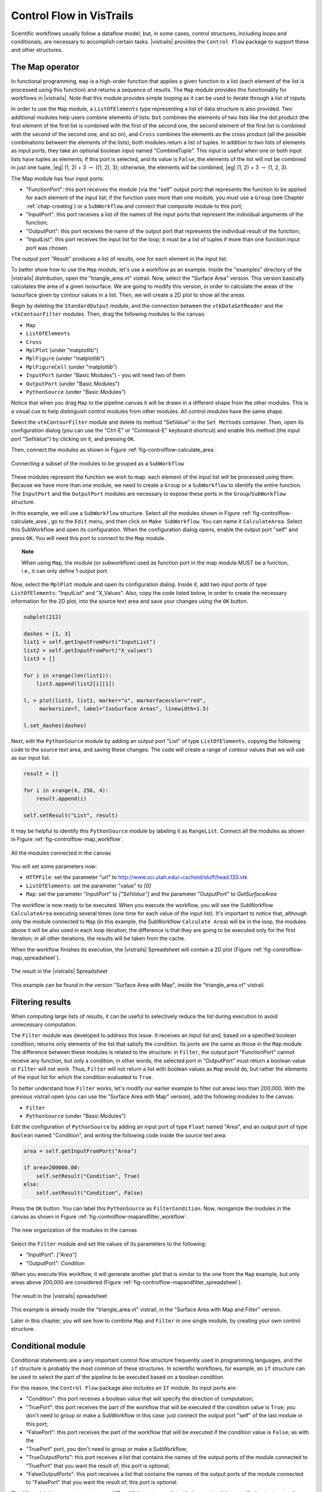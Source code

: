 .. _chap-controlflow:

*************************
Control Flow in VisTrails
*************************

Scientific workflows usually follow a dataflow model, but, in some cases,
control structures, including loops and conditionals, are necessary to
accomplish certain tasks. |vistrails| provides the ``Control Flow``
package to support these and other structures.


The Map operator
================

In functional programming, ``map`` is a high-order function that applies 
a given function to a list (each element of the list is processed using this 
function) and returns a sequence of results. The ``Map`` module 
provides this functionality for workflows in |vistrails|. Note that this
module provides simple looping as it can be used to iterate through a list
of inputs.

In order to use the ``Map`` module, a ``ListOfElements``
type representing a list of data structure is also provided. Two additional
modules help users combine elements of lists: ``Dot`` combines the
elements of two lists like the dot product (the first element of the first list
is combined with the first of the second one, the second element of the first
list is combined with the second of the second one, and so on), and
``Cross`` combines the elements as the cross product (all the possible
combinations between the elements of the lists); both modules return a list of
tuples. In addition to two lists of elements as input ports, they take an
optional boolean input named "CombineTuple". This input is useful
when one or both input lists have tuples as elements; if this port is selected,
and its value is ``False``, the elements of the list will not be
combined in just one tuple, |eg| (1, 2) + 3 :math:`\rightarrow` ((1, 2), 3);  otherwise, the elements will be combined, |eg| (1, 2) + 3 :math:`\rightarrow` (1, 2, 3).

The Map module has four input ports:

* "FunctionPort": this port receives the module (via the "self" output port) that represents the function to be applied for each element of the input list; if the function uses more than one module, you must use a ``Group`` (see Chapter :ref:`chap-creating`) or a ``SubWorkflow`` and connect that composite module to this port;
* "InputPort": this port receives a list of the names of the input ports that represent the individual arguments of the function;
* "OutputPort": this port receives the name of the output port that represents the individual result of the function;
* "InputList": this port receives the input list for the loop; it must be a list of tuples if more than one function input port was chosen.


The output port "Result" produces a list of results, one for each element in the input list.

To better show how to use the ``Map`` module, let's use a workflow as
an example. Inside the "examples" directory of the |vistrails|
distribution, open the "triangle_area.vt" vistrail. Now, select the
"Surface Area" version. This version basically calculates the area
of a given isosurface. We are going to modify this version, in order to
calculate the areas of the isosurface given by contour values in a list.
Then, we will create a 2D plot to show all the areas.

Begin by deleting the ``StandardOutput`` module, and the connection
between the ``vtkDataSetReader`` and the ``vtkContourFilter``
modules. Then, drag the following modules to the canvas:

* ``Map``
* ``ListOfElements``
* ``Cross``
* ``MplPlot`` (under "matplotlib")
* ``MplFigure`` (under "matplotlib")
* ``MplFigureCell`` (under "matplotlib")
* ``InputPort`` (under "Basic Modules") - you will need two of them
* ``OutputPort`` (under "Basic Modules")
* ``PythonSource`` (under "Basic Modules")

Notice that when you drag ``Map`` to the pipeline canvas it will be
drawn in a different shape from the other modules. This is a visual cue to
help distinguish control modules from other modules. All control modules
have the same shape.

Select the ``vtkContourFilter`` module and delete its method "SetValue"
in the ``Set Methods`` container. Then, open its configuration dialog
(you can use the "Ctrl-E" or "Command-E" keyboard shortcut) and
enable this method (the input port "SetValue") by clicking on it,
and pressing ``OK``.

Then, connect the modules as shown in Figure :ref:`fig-controlflow-calculate_area`.

.. _fig-controlflow-calculate_area:

.. figure:: figures/controlflow/CalculateArea.png
   :align: center
   :width: 1.8in

   Connecting a subset of the modules to be grouped as a ``SubWorkflow``

These modules represent the function we wish to map: each element of the input list will be processed using them. Because we have more than one module, we need to create a ``Group`` or a ``SubWorkflow`` to identify the entire function. The ``InputPort`` and the ``OutputPort`` modules are
necessary to expose these ports in the ``Group``/``SubWorkflow``
structure.

In this example, we will use a ``SubWorkflow`` structure. Select all the
modules shown in Figure :ref:`fig-controlflow-calculate_area`, go to the
``Edit`` menu, and then click on ``Make SubWorkflow``. You can
name it ``CalculateArea``. Select this SubWorkflow and open its
configuration. When the configuration dialog opens, enable the output port
"self" and press ``OK``. You will need this port to connect to
the ``Map`` module.

.. topic:: Note

   When using ``Map``, the module (or subworkflow) used as function port in the map module MUST be a function, i.e., it can only define 1 output port.

Now, select the ``MplPlot`` module and open its configuration dialog. Inside
it, add two input ports of type ``ListOfElements``: "InputList" and
"X_Values". Also, copy the code listed below, in order to create the
necessary information for the 2D plot, into the source text area and save your
changes using the ``OK`` button.

.. code-block:: python

   subplot(212)

   dashes = [1, 3]
   list1 = self.getInputFromPort("InputList")
   list2 = self.getInputFromPort("X_values")
   list3 = []

   for i in xrange(len(list1)):
       list3.append(list2[i][1])

   l, = plot(list3, list1, marker="o", markerfacecolor="red",
        markersize=7, label="IsoSurface Areas", linewidth=1.5)

   l.set_dashes(dashes)

Next, edit the ``PythonSource`` module by adding an output port "List"
of type ``ListOfElements``, copying the following code to the source text area,
and saving these changes.  The code will create a range of contour values that we will
use as our input list.

.. code-block:: python

   result = []

   for i in xrange(4, 256, 4):
       result.append(i)

   self.setResult("List", result)

It may be helpful to identify this ``PythonSource`` module by labeling it as
``RangeList``. Connect all the modules as shown in
Figure :ref:`fig-controlflow-map_workflow`.

.. _fig-controlflow-map_workflow:

.. figure:: figures/controlflow/Map_Workflow.png
   :align: center
   :width: 4in

   All the modules connected in the canvas

You will set some parameters now:

* ``HTTPFile``: set the parameter "url" to http://www.sci.utah.edu/~cscheid/stuff/head.120.vtk
* ``ListOfElements``: set the parameter "value" to *[0]*
* ``Map``: set the parameter "InputPort" to *["SetValue"]* and the parameter "OutputPort" to *GetSurfaceArea*


The workflow is now ready to be executed. When you execute the workflow, you will
see the SubWorkflow ``CalculateArea`` executing several times (one time
for each value of the input list). It's important to notice that, although only the
module connected to ``Map`` (in this example, the SubWorkflow
``Calculate Area``) will be in the loop, the modules above it will be also
used in each loop iteration; the difference is that they are going to be executed
only for the first iteration; in all other iterations, the results will be taken
from the cache.

When the workflow finishes its execution, the |vistrails| Spreadsheet will contain
a 2D plot (Figure :ref:`fig-controlflow-map_spreadsheet`).

.. _fig-controlflow-map_spreadsheet:

.. figure:: figures/controlflow/Map_Spreadsheet.png
   :align: center
   :width: 100%

   The result in the |vistrails| Spreadsheet

This example can be found in the version "Surface Area with Map", inside
the "triangle_area.vt" vistrail.


Filtering results
=================

When computing large lists of results, it can be useful to selectively reduce the list during execution to avoid unnecessary computation.

The ``Filter`` module was developed to address this issue. It receives an
input list and, based on a specified boolean condition, returns only elements of
the list that satisfy the condition. Its ports are the same as those in the
``Map`` module. The difference between these modules is related to the
structure: in ``Filter``, the output port "FunctionPort" cannot
receive any function, but only a condition; in other words, the selected port in
"OutputPort" must return a boolean value or ``Filter`` will not
work. Thus, ``Filter`` will not return a list with boolean values as
``Map`` would do, but rather the elements of the input list for which
the condition evaluated to ``True``.

To better understand how ``Filter`` works, let's modify our earlier example
to filter out areas less than 200,000. With the previous vistrail open (you can
use the "Surface Area with Map" version), add the following modules to the
canvas:

* ``Filter``
* ``PythonSource`` (under "Basic Modules")

Edit the configuration of ``PythonSource`` by adding an input port of type
``Float`` named "Area", and an output port of type ``Boolean``
named "Condition", and writing the following code inside the source text
area:

.. code-block:: python

   area = self.getInputFromPort("Area")

   if area>200000.00:
       self.setResult("Condition", True)
   else:
       self.setResult("Condition", False)

Press the ``OK`` button. You can label this ``PythonSource`` as
``FilterCondition``. Now, reorganize the modules in the canvas as shown in
Figure :ref:`fig-controlflow-mapandfilter_workflow`.

.. _fig-controlflow-mapandfilter_workflow:

.. figure:: figures/controlflow/MapAndFilter_Workflow.png
   :align: center
   :width: 3.8in

   The new organization of the modules in the canvas

Select the ``Filter`` module and set the values of its parameters to the
following:

* "InputPort": *["Area"]*
* "OutputPort": *Condition*

When you execute this workflow, it will generate another plot that is similar to
the one from the ``Map`` example, but only areas above 200,000 are
considered (Figure :ref:`fig-controlflow-mapandfilter_spreadsheet`).

.. _fig-controlflow-mapandfilter_spreadsheet:

.. figure:: figures/controlflow/MapAndFilter_Spreadsheet.png
   :align: center
   :width: 100%

   The result in the |vistrails| spreadsheet

This example is already inside the "triangle_area.vt" vistrail, in the
"Surface Area with Map and Filter" version.

Later in this chapter, you will see how to combine ``Map`` and ``Filter``
in one single module, by creating your own control structure.


Conditional module
==================

Conditional statements are a very important control flow structure frequently used
in programming languages, and the ``if`` structure is probably the most
common of these structures. In scientific workflows, for example, an ``if``
structure can be used to select the part of the pipeline to be executed based on a
boolean condition.

For this reason, the ``Control Flow`` package also includes an ``If``
module. Its input ports are:

* "Condition": this port receives a boolean value that will specify the direction of computation;
* "TruePort": this port receives the part of the workflow that will be executed if the condition value is ``True``; you don't need to group or make a SubWorkflow in this case: just connect the output port "self" of the last module in this port;
* "FalsePort": this port receives the part of the workflow that will be executed if the condition value is ``False``; as with the
* "TruePort" port, you don't need to group or make a SubWorkflow;
* "TrueOutputPorts": this port receives a list that contains the names of the output ports of the module connected to "TruePort" that you want the result of; this port is optional; 
* "FalseOutputPorts": this port receives a list that contains the names of the output ports of the module connected to "FalsePort" that you want the result of; this port is optional.


The ``If`` module has an output port named "Result" that returns a
list with the results of the specified output ports of "TrueOutputPorts" or
"FalseOutputPorts", depending on the condition value. If only one output
port is chosen, the result of this port will not be returned in a list. If
"TrueOutputPorts" or "FalseOutputPorts" are not enabled,
"Result" returns ``None``.

Let's do now a simple example to show how exactly this module works. This example is
from the bioinformatics domain, and takes a string as the input; if it's a structure
identifier, a web service from the European Bioinformatics Institute, or simply EBI
(http://www.ebi.ac.uk/), a centre of researchs in bioinformatics,
is used to get the structure in the PDB format, a standard representation for
macromolecular structure, and then, the ``VTK`` package is used to show the protein in
the |vistrails| Spreadsheet; otherwise, the input is assumed to be invalid, and a message
is generated in the Spreadsheet too.

First, the EBI's web service must be enabled. For this, you need to add the following
url to the ``wsdlList`` configuration:


``http://www.ebi.ac.uk/Tools/webservices/wsdl/WSDbfetch.wsdl``


Don't forget to ensure that the ``webServices`` package is enabled in the 
``Preferences`` dialog. For more information about web services in |vistrails|, see
Chapter :ref:`chap-webservices`.

Now, you're going to drag the following modules to the canvas:

* ``If``
* ``fetchData`` (under "Methods" for the current web service)
* ``vtkPDBReader`` (under "VTK")
* ``vtkDataSetMapper`` (under "VTK")
* ``vtkActor`` (under "VTK")
* ``vtkRenderer`` (under "VTK")
* ``VTKCell`` (under "VTK")
* ``PythonSource`` (under "Basic Modules") - you will need three of them
* ``String`` (under "Basic Modules")
* ``RichTextCell`` (under "|vistrails| Spreadsheet")

Select one of the ``PythonSource`` modules, and open its configuration dialog. Inside it,
add one input port of type ``String``, named "PDB_format", and one output port of
type ``File``, named "File". Then, write the following code:

.. code-block:: python
   :linenos:

   PDB_format = self.getInputFromPort('PDB_format')

   output = self.interpreter.filePool.create_file()
   file_ = open(str(output.name), 'w')
   file_.write(PDB_format)

   self.setResult('File', file_)

   file_.close()

You can name this module as ``CreateFile``.
Now, set some paremeters of ``fetchData``:

* "format": *pdb*
* "style": *raw*

Next, connect some modules as shown in Figure :ref:`fig-controlflow-if_group`.

.. _fig-controlflow-if_group:

.. figure:: figures/controlflow/If_Group.png
   :align: center
   :width: 1.5in

   Some modules of the workflow connected

The aim of this group of modules is to get the PDB format of the structure ID, through the web service,
and then make the visualization with the ``VTK`` package. This is the part of the workflow
that will be executed if the input is a structure identifier.

Next, select another ``PythonSource`` module and open its configuration
dialog too. One input port named "Structure", of type ``String``, and one
output port named "Is_ID", of type ``Boolean``, must be added, as well as the
code below:

.. code-block:: python
   :linenos:

   if"\n" in structure:
       lineLen = structure.index("\n")
   else:
       lineLen = -1
   if lineLen<1:
       lineLen = len(structure)

   if ":" in structure:
       index = structure.index(":")
   else:
       index = -1

   if (structure[0]!="ID ") and (index>0) and (index<lineLen):
       is_ID = True
   else:
       is_ID = False

   self.setResult("Is_ID", is_ID)

Name this module as ``Is_ID``. This module will be the condition for the ``If``
structure.

Now, select the last ``PythonSource`` module, and, inside its configuration, add
one input port of type ``String``, named "Input", and one output port of
type ``File``, named "html". Then, copy the code below:

.. code-block:: python
   :linenos:

   input = self.getInputFromPort("Input")

   output = self.interpreter.filePool.create_file()
   f = open(str(output.name), 'w')
   text = '<HTML><TITLE>Protein Visualization</TITLE><BODY BGCOLOR="#FFFFFF">'
   f.write(text)
   text = '<H2>Protein Visualization Workflow</H2>'
   f.write(text)
   text = '<H3>The following input is not an ID from a protein:</H3>'
   text += '<H4>' + str(input) + '</H4>'
   text += '<H3>The visualization cannot be done.</H3>'
   f.write(text)

   text = '</BODY></HTML>'
   f.write(text)

   self.setResult('html', f)

   f.close()

Name this ``PythonSource`` as ``Not_ID``. This module will print a message in the
|vistrails| Spreadsheet when the input is not a structure identifier.

Finally, the ``String`` module can be named as ``Workflow_Input``, to make it
clear that it takes the input of the workflow. Also, open the configuration dialog of
``RichTextCell`` to enable the output port "self", so it can be connected to the
``If`` module. Then, connect all the modules as shown in Figure :ref:`fig-controlflow-if_workflow`. 

.. _fig-controlflow-if_workflow:

.. figure:: figures/controlflow/If_Workflow.png
   :align: center
   :width: 3.0in

   All the modules connected

In order to better organize the disposal of the modules, group all the modules shown in
Figure :ref:`fig-controlflow-if_group` by selecting them, going to the ``Edit``
menu and clicking on ``Group``. Name it as ``Generate_Visualization``.
Your workflow must correspond to the one shown in Figure :ref:`fig-controlflow-if_workflow_group`.

.. _fig-controlflow-if_workflow_group:

.. figure:: figures/controlflow/If_Workflow_Group.png
   :align: center
   :width: 3.8in

   The final workflow, using the ``Group`` structure

Note that this implementation follows exactly the initial especification of the workflow. If the input
is a structure identifier (``Is_ID`` returns ``True``), ``Generate_Visualization``
will be executed; otherwise (``Is_ID`` returns ``False``), ``Not_ID``
and ``RichTextCell`` will create an error message in the |vistrails| Spreadsheet.

For the workflow execution, set the parameter "value" of the
``Workflow_Input`` module to *PDB:3BG0*. This entry is an ID from a
protein; so, the condition will be ``True``, and the ``Generate_Visualization``
group will be executed, generating the visualization show in
Figure :ref:`fig-controlflow-if_spreadsheet_true`.

.. _fig-controlflow-if_spreadsheet_true:

.. figure:: figures/controlflow/If_Spreadsheet_True.png
   :align: center
   :width: 100%

   The visualization of the protein in the |vistrails| Spreadsheet

If you change the value from the input port "value" to *protein*, for example, the
condition will be ``False``, and the message shown in
Figure :ref:`fig-controlflow-if_spreadsheet_false` will be generated in the Spreadsheet.

.. _fig-controlflow-if_spreadsheet_false:

.. figure:: figures/controlflow/If_Spreadsheet_False.png
   :align: center
   :width: 3.8in

   The message in the Spreadsheet, generated when the input is not a structure ID

This example can be found inside the "examples" directory, in the
"protein_visualization.vt" vistrail. It was partially based on the workflow
"Structure_or_ID", which can be found at http://www.myexperiment.org/workflows/225.

Building your own loop structure
================================

In functional programming, ``fold`` is a high-order function used to
encapsulate a pattern of recursion for processing lists. A simple example of a
``fold`` is summing the elements inside a list. If you ``fold`` the
list [1, 2, 3, 4] with the sum operator, the result will be (((1+2)+3)+4) = 10. It's
common to start with an initial value too. In the sum example, the initial value
would be 0, and the result would be ((((0+1)+2)+3)+4) = 10.

With this function, a programmer can do any type of recursion. In fact, the
``map`` and ``filter`` functions, shown previously, can be implemented
with ``fold``. The ``Control Flow`` package provides a ``Fold``
module to enable this functionality, and the ``Map`` and the ``Filter``
modules inherit from the ``Fold`` class.

In fact, any control module that has this kind of recursion uses the ``Fold``
class. To use this functionality for your own control modules, instead of defining
the ``compute()`` method, you need to define two other methods:

* ``setInitialValue()``: in this method, you will set the initial value of the fold operator through the ``self.initialValue`` attribute; 
* ``operation()``: in this method, you must implement the function to be applied recursively to the elements of the input list (|eg| the sum function). More specifically, you need to define the relationship between the previous iteration's result (``self.partialResult`` attribute) and the current element of the list (``self.element`` attribute); this method must be defined after the ``setInitialValue()`` one.

It's important to notice that all modules inheriting from ``Fold`` will have
the same ports, as ``Map`` and ``Filter``, but you can add any other
ports that will be necessary for your control structure. Also, you do not need to use
the input ports "FunctionPort", "InputPort" and
"OutputPort". You will only use them when you create an operator like
``Map`` and ``Filter``, which need a function to be applied for each
element of the input list.

As an example, we will create a simple ``Sum`` module to better understand the
idea. Create a new package, and the code inside it would be as follows:

.. role:: red

.. code-block:: python
   :linenos:
  
   from controlflow import Fold, registerControl

   version = "0.1"
   name = "My Control Modules"
   identifier = "edu.utah.sci.my_control_modules"

   def package_dependencies():
       return ["edu.utah.sci.vistrails.control_flow"]

   class Sum(Fold):
       def setInitialValue(self):
           self.initialValue = 0

       def operation(self):
           self.partialResult += self.element

   def initialize(*args,**keywords):
       registerControl(Sum)

.. highlight:: python
   :linenothreshold: 1

.. .. parsed-literal::

   :red:`from controlflow import Fold, registerControl`

   version = "0.1"
   name = "My Control Modules"
   identifier = "edu.utah.sci.my_control_modules"

   :red:`def package_dependencies():`
       :red:`return ["edu.utah.sci.vistrails.control_flow"]`

   class Sum(:red:`Fold`):
       :red:`def setInitialValue(self):`
           :red:`self.initialValue = 0`

       :red:`def operation(self):`
           :red:`self.partialResult += self.element`

   def initialize(\*args,**keywords):
       :red:`registerControl(Sum)`

We begin by importing the ``Fold`` class and the ``registerControl``
function from the ``Control Flow`` package (Line 1).
The ``registerControl`` function is used to register the control modules, so
the shape of them can be set automatically.

Also, define the variables ``version``, ``name`` and
``identifier``, as it's done for all
packages. The interpackage dependency (include reference of the package chapter) is
used too, as ``My Control Modules`` requires a module and a function from
``Control Flow`` (Lines 7 and 8); in
this way, |vistrails| can initialize the packages in the correct order. Then, create
the class ``Sum``, which inherits from ``Fold``. Inside it, set the
initial value to 0 inside the ``setInitialValue()`` method
(Lines 11 and 12), and define the sum operator
inside ``operation()``, as shown clearly by the relation between
``self.partialResult`` and ``self.element``
(Lines 14 and 15).

The last thing we must do is define the ``initialize()`` method, so the
package can be loaded in |vistrails|. However, instead of calling the registry, if you
do not need any other ports, you just have to call the ``registerControl()``
function (Line 18).

Save this package and enable it inside |vistrails|. Create a similar workflow as shown
in Figure :ref:`fig-controlflow-sum_workflow`.

.. _fig-controlflow-sum_workflow:

.. figure:: figures/controlflow/Sum_Workflow.png
   :align: center
   :width: 100%

   A workflow using the ``Sum`` module

Upon executing this workflow, the sum ((((0+1)+2)+3)+4), should be printed on your
terminal as following:

``10``

Note that the input ports "FunctionPort", "InputPort" and
"OutputPort" were not necessary for this module. Now, let's see another
example that does use them. Open the workflow we used to calculate the area of
isosurfaces (in "triangle_area.vt", "Surface Area with Map
and Filter" version), and delete the ``Map``, the ``Filter``, and the
``FilterCondition`` (``PythonSource``) modules.

Now, create a single module that maps the list and filters the results, named as
``AreaFilter``. Inside your package, add the following class:

.. code-block:: python
   :linenos:

   class AreaFilter(Fold):
       def setInitialValue(self):
           self.initialValue = []

       def operation(self):
           area = self.elementResult

           if area>200000:
               self.partialResult.append(area)

.. .. parsed-literal::

   class AreaFilter(:red:`Fold`):
       :red:`def setInitialValue(self):`
       .. _ref-areafilter-config1:

           :red:`self.initialValue = []`

       :red:`def operation(self):`
           :red:`area = self.elementResult`\label{ref:areafilter:config2}

           :red:`if area>200000:`\label{ref:areafilter:config3}
               :red:`self.partialResult.append(area)`\label{ref:areafilter:config4}

The initial value is an empty list, so the result of each element can be appended to
it (Line 3). In the ``operation()`` method, the
``self.elementResult`` attribute is used (Line 6);
it represents the result of the port chosen in "OutputPort"; so, it means
that "FunctionPort", "InputPort" and "OutputPort" will have
connections. In this workflow, ``self.elementResult`` is the area for each
contour value inside the input list, and, if the area is above 200,000, it will be
appended to the final result (Lines 8 and 9). We can easily see that this module does exactly
the same as ``Map`` and ``Filter`` combined.

Don't forget to register this module in the ``initialize()`` function. After
doing this, save the package and load it again inside |vistrails|. Then, just connect
``AreaFilter`` as in Figure :ref:`fig-controlflow-areafilter_workflow`.

.. _fig-controlflow-areafilter_workflow:

.. figure:: figures/controlflow/AreaFilter_Workflow.png
   :align: center
   :width: 3.8in

   The same workflow, but now with ``AreaFilter``

Now, you must set some values in the following parameters of ``AreaFilter``:

* "InputPort": *["SetValue"]*
* "OutputPort": *GetSurfaceArea*

When you execute this workflow, the result in the |vistrails| Spreadsheet will be the
same as shown previously (Figure :ref:`fig-controlflow-mapandfilter_spreadsheet`). It
shows the flexibility of doing a recursion function by inheriting from
``Fold``.
